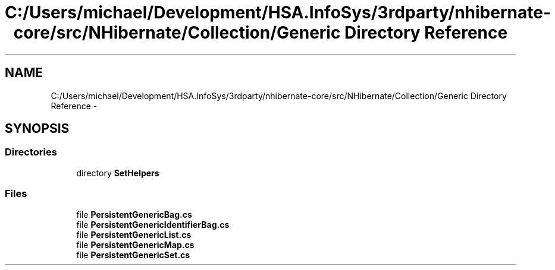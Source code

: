 .TH "C:/Users/michael/Development/HSA.InfoSys/3rdparty/nhibernate-core/src/NHibernate/Collection/Generic Directory Reference" 3 "Fri Jul 5 2013" "Version 1.0" "HSA.InfoSys" \" -*- nroff -*-
.ad l
.nh
.SH NAME
C:/Users/michael/Development/HSA.InfoSys/3rdparty/nhibernate-core/src/NHibernate/Collection/Generic Directory Reference \- 
.SH SYNOPSIS
.br
.PP
.SS "Directories"

.in +1c
.ti -1c
.RI "directory \fBSetHelpers\fP"
.br
.in -1c
.SS "Files"

.in +1c
.ti -1c
.RI "file \fBPersistentGenericBag\&.cs\fP"
.br
.ti -1c
.RI "file \fBPersistentGenericIdentifierBag\&.cs\fP"
.br
.ti -1c
.RI "file \fBPersistentGenericList\&.cs\fP"
.br
.ti -1c
.RI "file \fBPersistentGenericMap\&.cs\fP"
.br
.ti -1c
.RI "file \fBPersistentGenericSet\&.cs\fP"
.br
.in -1c
